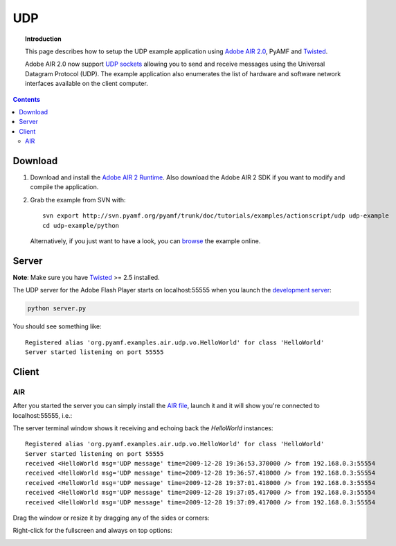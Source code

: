 *******
  UDP
*******

.. topic:: Introduction

   This page describes how to setup the UDP example application
   using `Adobe AIR 2.0`_, PyAMF and Twisted_.

   Adobe AIR 2.0 now support `UDP sockets`_ allowing you to send
   and receive messages using the Universal Datagram Protocol (UDP).
   The example application also enumerates the list of hardware
   and software network interfaces available on the client computer.

.. contents::
 
Download
========

#. Download and install the `Adobe AIR 2 Runtime`_. Also download the
   Adobe AIR 2 SDK if you want to modify and compile the application.

#. Grab the example from SVN with::

     svn export http://svn.pyamf.org/pyamf/trunk/doc/tutorials/examples/actionscript/udp udp-example
     cd udp-example/python

   Alternatively, if you just want to have a look, you can browse_ the example online.


Server
======

**Note**: Make sure you have Twisted_ >= 2.5 installed.

The UDP server for the Adobe Flash Player starts on
localhost:55555 when you launch the `development server`_:

.. code-block:: bash

    python server.py

You should see something like::

    Registered alias 'org.pyamf.examples.air.udp.vo.HelloWorld' for class 'HelloWorld'
    Server started listening on port 55555


Client
======

AIR
---

After you started the server you can simply install the `AIR file`_, launch it and
it will show you're connected to localhost:55555, i.e.:

.. image:: images/udp-overview.png

The server terminal window shows it receiving and echoing back the `HelloWorld`
instances::

    Registered alias 'org.pyamf.examples.air.udp.vo.HelloWorld' for class 'HelloWorld'
    Server started listening on port 55555
    received <HelloWorld msg='UDP message' time=2009-12-28 19:36:53.370000 /> from 192.168.0.3:55554
    received <HelloWorld msg='UDP message' time=2009-12-28 19:36:57.418000 /> from 192.168.0.3:55554
    received <HelloWorld msg='UDP message' time=2009-12-28 19:37:01.418000 /> from 192.168.0.3:55554
    received <HelloWorld msg='UDP message' time=2009-12-28 19:37:05.417000 /> from 192.168.0.3:55554
    received <HelloWorld msg='UDP message' time=2009-12-28 19:37:09.417000 /> from 192.168.0.3:55554

Drag the window or resize it by dragging any of the sides or corners:

.. image:: images/udp-resize.png

Right-click for the fullscreen and always on top options:

.. image:: images/udp-options.png


.. _Adobe AIR 2.0: http://labs.adobe.com/technologies/air2
.. _Adobe AIR 2 Runtime: http://labs.adobe.com/downloads/air2.html
.. _Twisted: http://twistedmatrix.com
.. _UDP sockets: http://help.adobe.com/en_US/FlashPlatform/beta/reference/actionscript/3/flash/net/DatagramSocket.html
.. _browse: http://dev.pyamf.org/browser/pyamf/trunk/doc/tutorials/examples/actionscript/udp
.. _development server: http://dev.pyamf.org/browser/pyamf/trunk/doc/tutorials/examples/actionscript/udp/python/server.py
.. _AIR file: http://dev.pyamf.org/browser/pyamf/trunk/doc/tutorials/examples/actionscript/udp/air/deploy/udp.air
